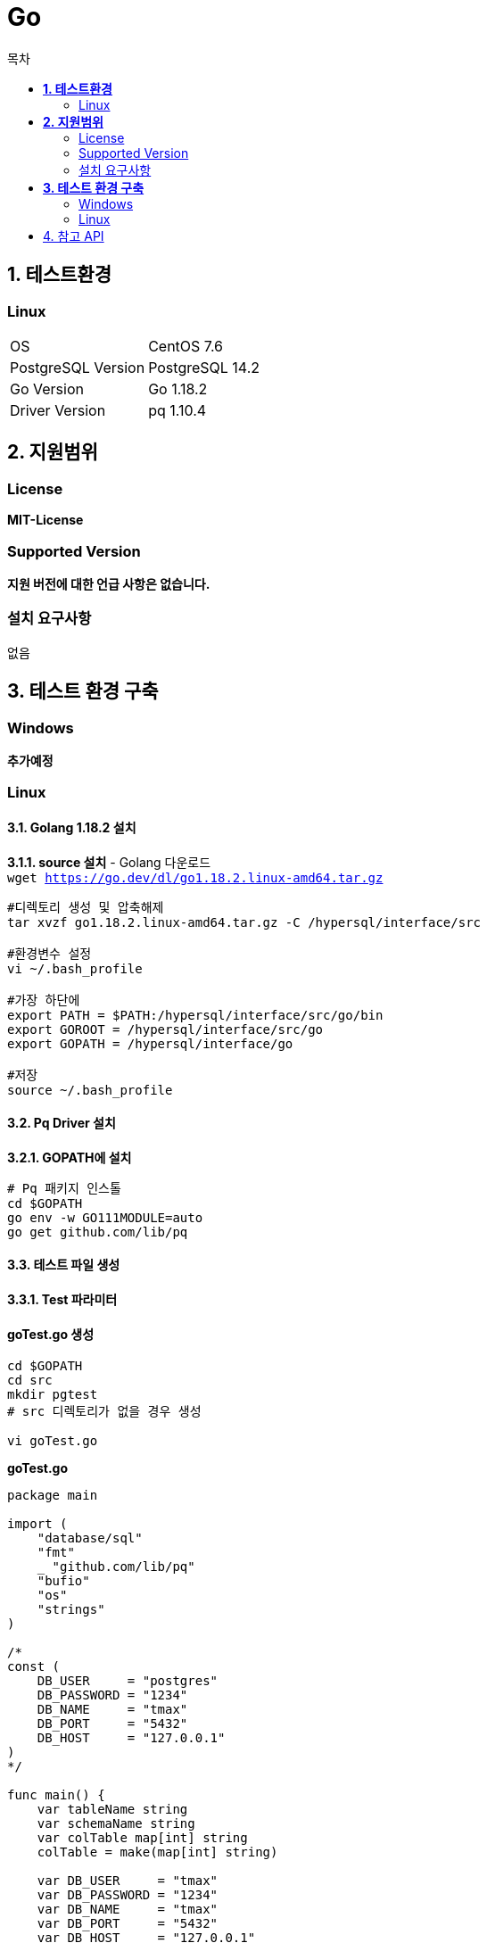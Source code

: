 = Go
:toc:
:toc-title: 목차

== *1. 테스트환경*

=== Linux
|=======
| OS | CentOS 7.6
| PostgreSQL Version | PostgreSQL 14.2
| Go Version | Go 1.18.2
| Driver Version | pq 1.10.4
|=======

== *2. 지원범위*
=== License
*MIT-License* + 

=== Supported Version
*지원 버전에 대한 언급 사항은 없습니다.*

=== 설치 요구사항
없음

== *3. 테스트 환경 구축*
=== Windows
*추가예정*
 
=== Linux
==== *3.1. Golang 1.18.2 설치* +

*3.1.1. source 설치* 
- Golang 다운로드 + 
`wget https://go.dev/dl/go1.18.2.linux-amd64.tar.gz` + 

[source,sh]
----
#디렉토리 생성 및 압축해제
tar xvzf go1.18.2.linux-amd64.tar.gz -C /hypersql/interface/src

#환경변수 설정
vi ~/.bash_profile

#가장 하단에
export PATH = $PATH:/hypersql/interface/src/go/bin
export GOROOT = /hypersql/interface/src/go
export GOPATH = /hypersql/interface/go

#저장
source ~/.bash_profile
----

==== *3.2. Pq Driver 설치*
*3.2.1. GOPATH에 설치* + 
[source,sh]
----
# Pq 패키지 인스톨
cd $GOPATH
go env -w GO111MODULE=auto
go get github.com/lib/pq
----

==== *3.3. 테스트 파일 생성*
*3.3.1. Test 파라미터* + 

==== goTest.go 생성

[source, sh]
----
cd $GOPATH
cd src
mkdir pgtest
# src 디렉토리가 없을 경우 생성

vi goTest.go
---- 

*goTest.go*
[source, go]
----
package main

import (
    "database/sql"
    "fmt"
    _ "github.com/lib/pq"
    "bufio"
    "os"
    "strings"
)

/*
const (
    DB_USER     = "postgres"
    DB_PASSWORD = "1234"
    DB_NAME     = "tmax"
    DB_PORT	= "5432"
    DB_HOST     = "127.0.0.1"
)
*/

func main() {
    var tableName string
    var schemaName string
    var colTable map[int] string
    colTable = make(map[int] string)
    
    var DB_USER     = "tmax"
    var DB_PASSWORD = "1234" 
    var DB_NAME     = "tmax"
    var DB_PORT     = "5432"
    var DB_HOST     = "127.0.0.1"

    fmt.Print("\nInput Database HOST : ")
    fmt.Scan(&DB_HOST)
    fmt.Println()
    
    fmt.Print("Input Database PORT : ")
    fmt.Scan(&DB_PORT)
    fmt.Println()

    fmt.Print("Input Database Name : ")
    fmt.Scan(&DB_NAME)
    fmt.Println()
    
    fmt.Print("Input Database User : ")
    fmt.Scan(&DB_USER)
    fmt.Println()
    
    fmt.Print("Input Database PASSWORD : ")
    fmt.Scan(&DB_PASSWORD)
    fmt.Println()

    dbinfo := fmt.Sprintf("user=%s password=%s dbname=%s host=%s port=%s sslmode=disable",
        DB_USER, DB_PASSWORD, DB_NAME, DB_HOST, DB_PORT)

    db, err := sql.Open("postgres", dbinfo)
    if err != nil {
        panic(err)
    }

    fmt.Sprintf("Connected to Database %s:%s/%s \n", DB_HOST, DB_PORT, DB_NAME) 

    fmt.Print("Input SELECT QUERY : ")
    inputLine := bufio.NewReader(os.Stdin)
    inputQuery, err := inputLine.ReadString('\n')
    
    parser(&inputQuery, &tableName, &schemaName)

    metaQuery := "SELECT column_name FROM information_schema.columns WHERE table_name= $1 and table_schema = $2 "
    //RUN
    columns, errs := db.Query(metaQuery,tableName, schemaName)
    if errs != nil {
        panic(errs)
    }
    defer columns.Close()
    var counts = 0
    for columns.Next() {
        var cname string

        columns.Scan(&cname)
        colTable[counts] = cname
        counts++
    }

    for i:= 0; i < counts; i++ {
        fmt.Print(colTable[i])
        if i != counts-1 { 
            fmt.Print(" | ")
        } else {
            fmt.Println()
        }
    }
    dataInterface := make([]interface{}, counts)
    Data := make([]string, counts)

    for i, _ := range Data{
        dataInterface[i] = &Data[i]
    }

    rows, err := db.Query(inputQuery)
    if err != nil {
        panic(err)
    }
    defer rows.Close()

    for rows.Next() {
        rows.Scan(dataInterface...)
        for i:= 0; i < counts; i++ {
            if(i != counts-1){
                fmt.Print(Data[i])
                fmt.Print(", ")
            } else {
                fmt.Println(Data[i])
            }
        }
    }

    defer db.Close()
}

func parser(inQ *string, tbn *string, scn *string) {
    low := strings.ToLower(*inQ)
    fromIndex := strings.Index(low,"from")
    slice := low[fromIndex+5:len(low)-1]

    var tbname string
    if strings.IndexAny(slice," ") > 0 {
       tbname = slice[:strings.IndexAny(slice," ")]
    } else {
        tbname = slice[:len(slice)]
    }

    if strings.Contains(tbname,"."){
        *scn = tbname[:strings.Index(tbname,".")]
        *tbn = tbname[strings.Index(tbname,".")+1:len(tbname)]
    } else {
        *tbn = tbname
    }

    if *scn == "" {
        *scn = "public"
    }
}
----

==== *3.4. 테스트 진행 및 결과*
[source, sh]
----
cd $GOPATH
cd src
go run goTest.go
----

==== *결과*
*1. QuickTest*
[source, sh]
----
[postgres@HW-4C8G pgtest]$ go run c.go

Input Database HOST : 127.0.0.1

Input Database PORT : 5432

Input Database Name : postgres

Input Database User : postgres

Input Database PASSWORD : 1234

Input SELECT QUERY : SELECT * FROM one limit 5
id | first_name | last_name | email | gender | ip_address | info | en_first_name
1, Kiah, Beales, kbeales0@nifty.com, Female, 140.139.182.23, {"name":"추다진","age":"1","Product":{"pens":1495,"notes":2328}}, 69b40fb60ccb4ad4f781e48130cf6734
2, Daryle, Armall, darmall1@umich.edu, Male, 131.227.113.151, {"name":"백효리","age":"2","Product":{"pens":1697,"notes":2404}}, 69ae4a5ea38f1f4b4f768390f49a829b
3, Gare, Vacher, gvacher2@angelfire.com, Male, 130.229.128.29, {"name":"신채예","age":"3","Product":{"pens":2771,"notes":123}}, 13c31690dbaa4ff3bab5ab202a714a50
4, Elissa, Ianilli, eianilli3@macromedia.com, Female, 167.226.206.250, {"name":"지하소","age":"4","Product":{"pens":1415,"notes":2504}}, 703b975fc6e3d952ff49bda3e75d0492
5, Danit, Romi, dromi4@dagondesign.com, Female, 148.169.97.249, {"name":"나조승","age":"5","Product":{"pens":1932,"notes":683}}, d650638f5f8ef81903f28cff1049a4ef
----

== 4. 참고 API
lib/Pq Github + 
`https://github.com/lib/pq`
